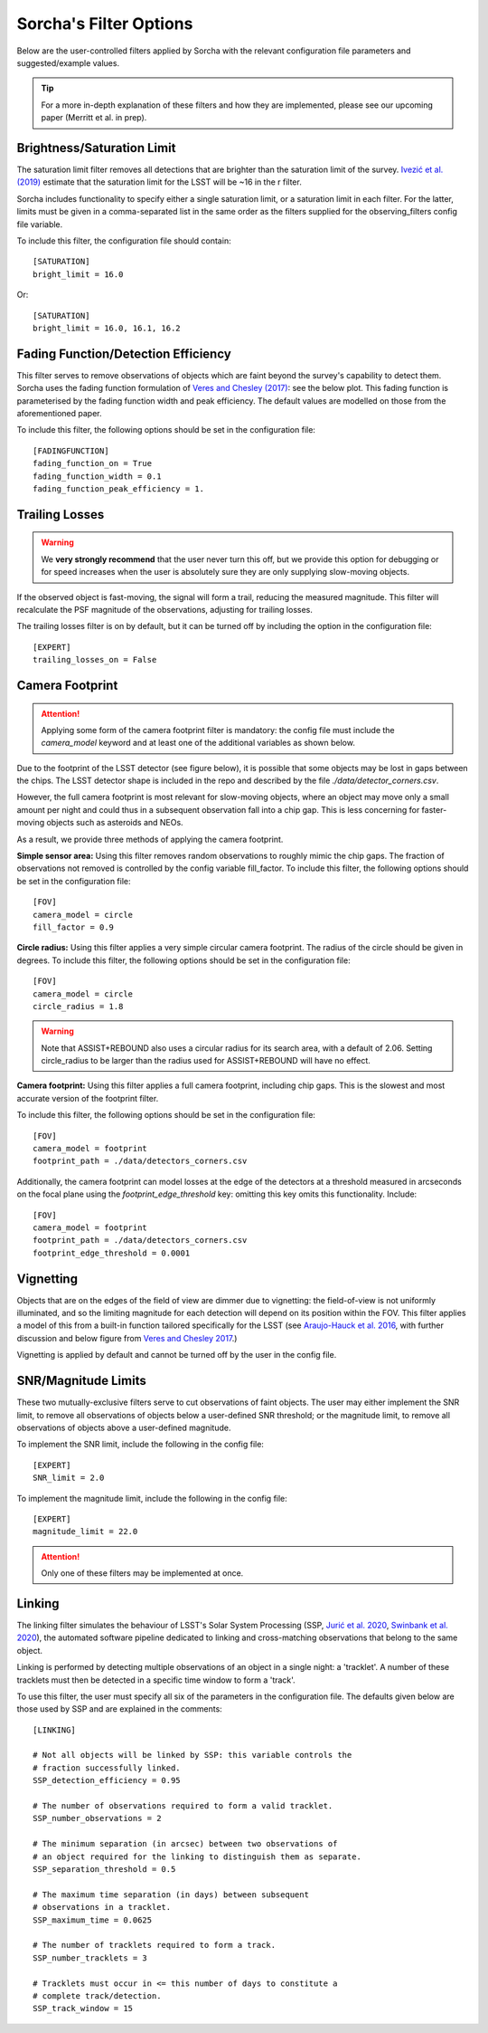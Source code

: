 .. _filters:

Sorcha's Filter Options
========================================

Below are the user-controlled filters applied by Sorcha with the relevant configuration
file parameters and suggested/example values.

.. tip::
    For a more in-depth explanation of these filters and how they are implemented,
    please see our upcoming paper (Merritt et al. in prep).

Brightness/Saturation Limit
---------------------------

The saturation limit filter removes all detections that are brighter than the saturation limit
of the survey. `Ivezić et al. (2019) <https://ui.adsabs.harvard.edu/abs/2019ApJ...873..111I/abstract>`_
estimate that the saturation limit for the LSST will be ~16 in the r filter. 

Sorcha includes functionality to specify either a single saturation limit, or a saturation limit in each filter.
For the latter, limits must be given in a comma-separated list in the same order as the filters supplied 
for the observing_filters config file variable.

To include this filter, the configuration file should contain::

    [SATURATION]
    bright_limit = 16.0

Or::

    [SATURATION]
    bright_limit = 16.0, 16.1, 16.2

Fading Function/Detection Efficiency
------------------------------------

This filter serves to remove observations of objects which are faint beyond the survey's capability
to detect them. Sorcha uses the fading function formulation of `Veres and Chesley (2017) <https://ui.adsabs.harvard.edu/abs/2017arXiv170506209C/abstract>`_:
see the below plot. This fading function is parameterised by the fading function width and peak efficiency. 
The default values are modelled on those from the aforementioned paper.

To include this filter, the following options should be set in the configuration file::

    [FADINGFUNCTION]
    fading_function_on = True
    fading_function_width = 0.1
    fading_function_peak_efficiency = 1.

.. image:: images/fading_function.png
  :width: 400
  :alt: Graph showing the fading function. Detection probability is plotted against magnitude - limiting magnitude, showing three smoothed step-functions centred on 0.0 on the x axis for three different widths.
  :align: center


Trailing Losses
-----------------

.. warning::
    We **very strongly recommend** that the user never turn this off, but we provide 
    this option for debugging or for speed increases when the user is absolutely sure 
    they are only supplying slow-moving objects.

If the observed object is fast-moving, the signal will form a trail, reducing the measured magnitude.
This filter will recalculate the PSF magnitude of the observations, adjusting for trailing losses.

.. image:: images/Trail.png
  :width: 400
  :alt: Sky image showing a short trailing source circled in red.
  :align: center

The trailing losses filter is on by default, but it can be turned off by including the option in the configuration file::

    [EXPERT]
    trailing_losses_on = False


Camera Footprint
-----------------

.. attention::
    Applying some form of the camera footprint filter is mandatory: the config file must include the `camera_model` keyword and
    at least one of the additional variables as shown below.

Due to the footprint of the LSST detector (see figure below), it is possible that some objects may be lost in
gaps between the chips. The LSST detector shape is included in the repo and described by the file `./data/detector_corners.csv`. 

.. image:: images/Footprint.png
  :width: 600
  :alt: Plot of the LSST camera footprint where x and y are x and y distance from the pupil in degrees. The footprint also shows two overplotted circle radii of 1.75deg (corresponding to a 75% fill factor) and 2.06deg.

However, the full camera footprint is most relevant for slow-moving objects, where an 
object may move only a small amount per night and could thus in a subsequent observation fall into a chip gap. This is less concerning for 
faster-moving objects such as asteroids and NEOs. 

As a result, we provide three methods of applying the camera footprint.

**Simple sensor area:** Using this filter removes random observations to roughly mimic the chip gaps. The
fraction of observations not removed is controlled by the config variable fill_factor. To include this filter, the following 
options should be set in the configuration file::

    [FOV]
    camera_model = circle
    fill_factor = 0.9

**Circle radius:** Using this filter applies a very simple circular camera footprint. The radius of the circle should
be given in degrees. To include this filter, the following options should be set in the configuration file::

    [FOV]
    camera_model = circle
    circle_radius = 1.8

.. warning::
    Note that ASSIST+REBOUND also uses a circular radius for its search area, with a default of 2.06.
    Setting circle_radius to be larger than the radius used for ASSIST+REBOUND will have no effect. 

**Camera footprint:** Using this filter applies a full camera footprint, including chip gaps. This is the 
slowest and most accurate version of the footprint filter.

To include this filter, the following options should be set in the configuration file::

    [FOV]
    camera_model = footprint
    footprint_path = ./data/detectors_corners.csv

Additionally, the camera footprint can model losses at the edge of the detectors at a threshold measured in arcseconds on 
the focal plane using the `footprint_edge_threshold` key: omitting this key omits this functionality. Include::

    [FOV]
    camera_model = footprint
    footprint_path = ./data/detectors_corners.csv
    footprint_edge_threshold = 0.0001

Vignetting
-----------------
Objects that are on the edges of the field of view are dimmer due to vignetting: the field-of-view is not
uniformly illuminated, and so the limiting magnitude for each detection will depend on its position within the FOV.
This filter applies a model of this from a built-in function tailored specifically for the LSST (see 
`Araujo-Hauck et al. 2016 <https://ui.adsabs.harvard.edu/abs/2016SPIE.9906E..0LA/abstract>`_, with further
discussion and below figure from `Veres and Chesley 2017 <https://ui.adsabs.harvard.edu/abs/2017arXiv170506209C/abstract>`_.) 

Vignetting is applied by default and cannot be turned off by the user in the config file.

.. image:: images/vignetting.jpg
  :width: 500
  :alt: Plot of the LSST camera footprint in Dec vs. RA, showing shaded dimming due to vignetting.
  :align: center


SNR/Magnitude Limits
---------------------

These two mutually-exclusive filters serve to cut observations of faint objects. 
The user may either implement the SNR limit, to remove all observations of objects
below a user-defined SNR threshold; or the magnitude limit, to remove all observations
of objects above a user-defined magnitude.

To implement the SNR limit, include the following in the config file::

    [EXPERT]
    SNR_limit = 2.0
    
To implement the magnitude limit, include the following in the config file::

    [EXPERT]
    magnitude_limit = 22.0

.. attention::
    Only one of these filters may be implemented at once.


Linking 
---------------------------

The linking filter simulates the behaviour of LSST's Solar System Processing (SSP, `Jurić et al. 2020 <https://lse-163.lsst.io/>`_,
`Swinbank et al. 2020 <https://docushare.lsst.org/docushare/dsweb/Get/LDM-151>`_), the automated software pipeline 
dedicated to linking and cross-matching observations that belong to the same object.

Linking is performed by detecting multiple observations of an object in a single night: a 'tracklet'. 
A number of these tracklets must then be detected in a specific time window
to form a 'track'.

To use this filter, the user must specify all six of the parameters in the configuration file.
The defaults given below are those used by SSP and are explained in the comments::

    [LINKING]

    # Not all objects will be linked by SSP: this variable controls the 
    # fraction successfully linked.
    SSP_detection_efficiency = 0.95

    # The number of observations required to form a valid tracklet.
    SSP_number_observations = 2

    # The minimum separation (in arcsec) between two observations of 
    # an object required for the linking to distinguish them as separate.
    SSP_separation_threshold = 0.5

    # The maximum time separation (in days) between subsequent 
    # observations in a tracklet.
    SSP_maximum_time = 0.0625

    # The number of tracklets required to form a track.
    SSP_number_tracklets = 3

    # Tracklets must occur in <= this number of days to constitute a
    # complete track/detection.
    SSP_track_window = 15

 

